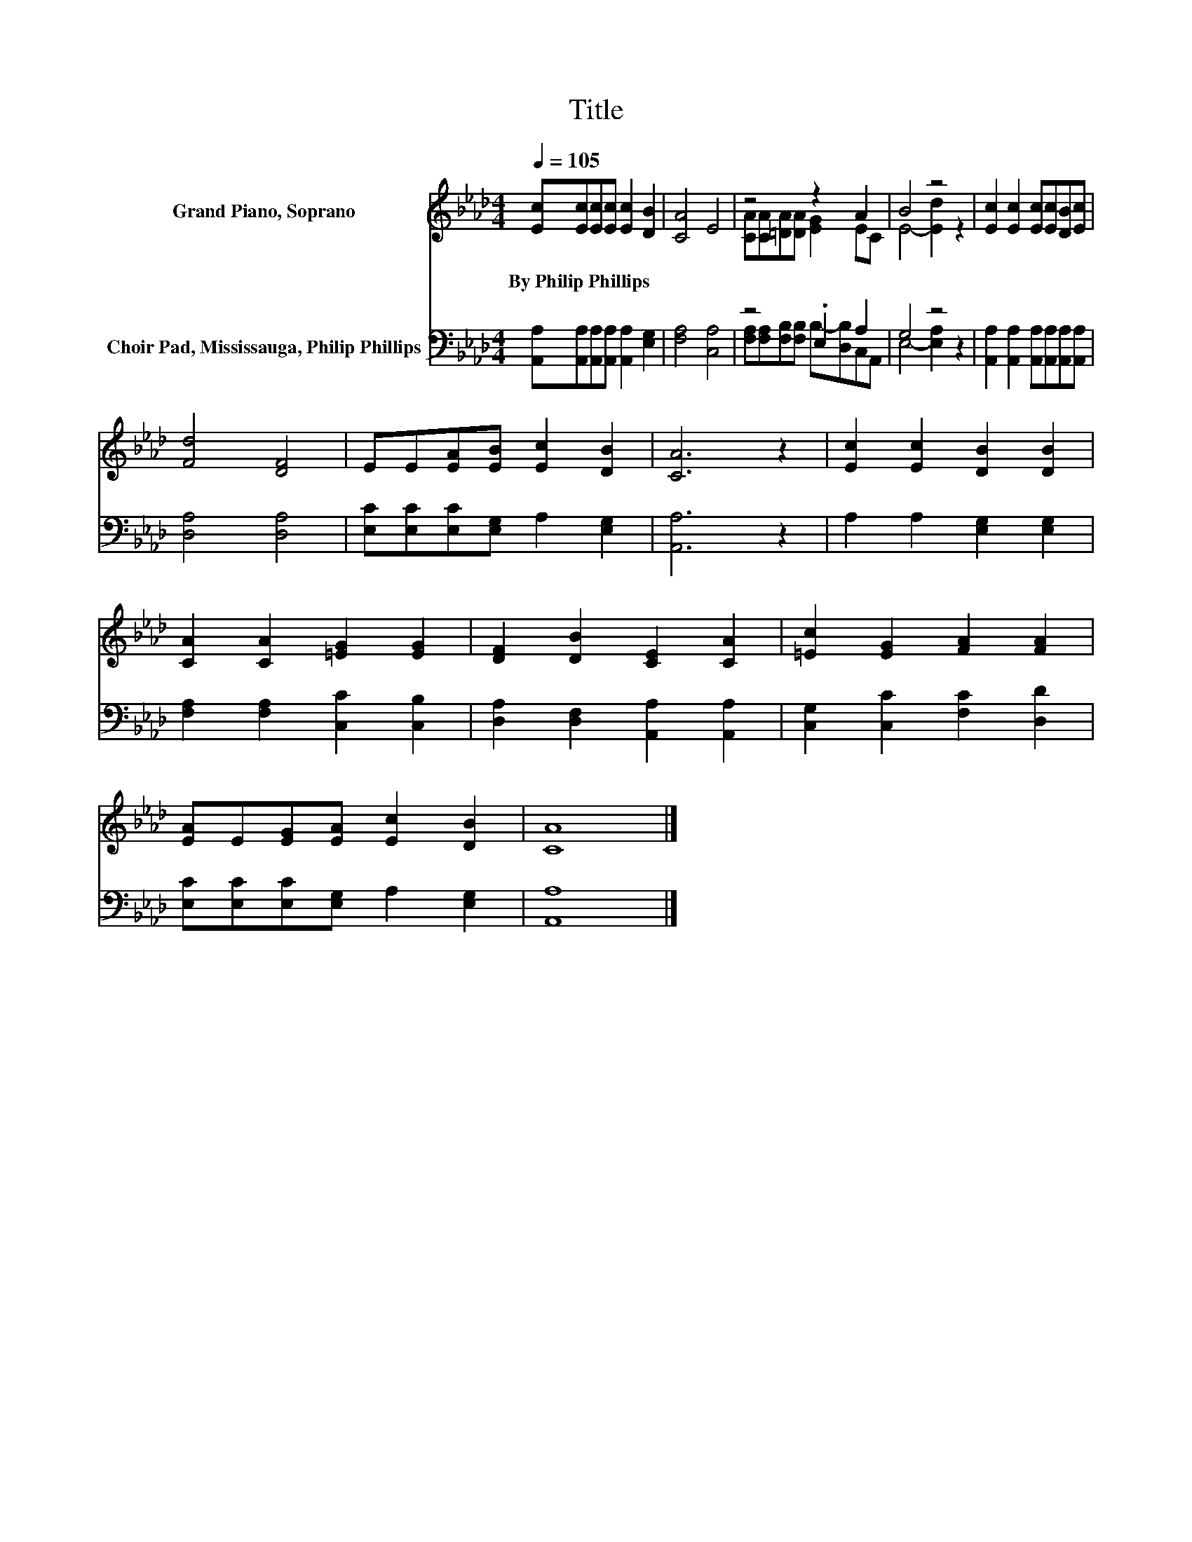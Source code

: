 X:1
T:Title
%%score ( 1 2 ) ( 3 4 )
L:1/8
Q:1/4=105
M:4/4
K:Ab
V:1 treble nm="Grand Piano, Soprano"
V:2 treble 
V:3 bass nm="Choir Pad, Mississauga, Philip Phillips"
V:4 bass 
V:1
 [Ec][Ec][Ec][Ec] [Ec]2 [DB]2 | [CA]4 E4 | z4 z2 A2 | B4 z4 | [Ec]2 [Ec]2 [Ec][Ec][DB][Ec] | %5
w: By~Philip~Phillips * * * * *|||||
 [Fd]4 [DF]4 | EE[EA][EB] [Ec]2 [DB]2 | [CA]6 z2 | [Ec]2 [Ec]2 [DB]2 [DB]2 | %9
w: ||||
 [CA]2 [CA]2 [=EG]2 [EG]2 | [DF]2 [DB]2 [CE]2 [CA]2 | [=Ec]2 [EG]2 [FA]2 [FA]2 | %12
w: |||
 [EA]E[EG][EA] [Ec]2 [DB]2 | [CA]8 |] %14
w: ||
V:2
 x8 | x8 | [CA][CA][=DA][DA] [EG]2 EC | E4- [Ed]2 z2 | x8 | x8 | x8 | x8 | x8 | x8 | x8 | x8 | x8 | %13
 x8 |] %14
V:3
 [A,,A,][A,,A,][A,,A,][A,,A,] [A,,A,]2 [E,G,]2 | [F,A,]4 [C,A,]4 | z4 .E,2 A,2 | G,4 z4 | %4
 [A,,A,]2 [A,,A,]2 [A,,A,][A,,A,][A,,A,][A,,A,] | [D,A,]4 [D,A,]4 | %6
 [E,C][E,C][E,C][E,G,] A,2 [E,G,]2 | [A,,A,]6 z2 | A,2 A,2 [E,G,]2 [E,G,]2 | %9
 [F,A,]2 [F,A,]2 [C,C]2 [C,B,]2 | [D,A,]2 [D,F,]2 [A,,A,]2 [A,,A,]2 | %11
 [C,G,]2 [C,C]2 [F,C]2 [D,D]2 | [E,C][E,C][E,C][E,G,] A,2 [E,G,]2 | [A,,A,]8 |] %14
V:4
 x8 | x8 | [F,A,][F,A,][F,B,][F,B,] B,-[D,B,]C,A,, | E,4- [E,A,]2 z2 | x8 | x8 | x8 | x8 | x8 | %9
 x8 | x8 | x8 | x8 | x8 |] %14

